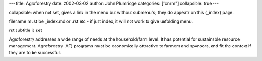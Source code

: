 
---
title: Agroforestry
date: 2002-03-02
author: John Plumridge
categories: ["cnrm"]
collapsible: true
---

collapsible: when not set, gives a link in the menu but without submenu's; they do appeatr on this (_index) page.

filename must be _index.md or .rst etc   - if just index, it will not work to give unfolding menu.


rst subtitle is set


Agroforestry addresses a wide range of needs at the household/farm level. It has potential for sustainable resource management. Agroforestry (AF) programs must be economically attractive to farmers and sponsors, and fit the context if they are to be successful. 



